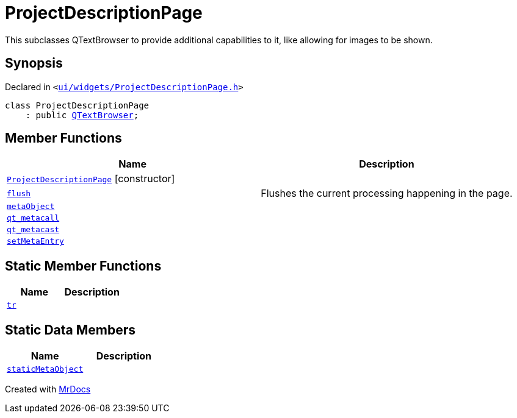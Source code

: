 [#ProjectDescriptionPage]
= ProjectDescriptionPage
:relfileprefix: 
:mrdocs:


This subclasses QTextBrowser to provide additional capabilities
to it, like allowing for images to be shown&period;



== Synopsis

Declared in `&lt;https://github.com/PrismLauncher/PrismLauncher/blob/develop/launcher/ui/widgets/ProjectDescriptionPage.h#L14[ui&sol;widgets&sol;ProjectDescriptionPage&period;h]&gt;`

[source,cpp,subs="verbatim,replacements,macros,-callouts"]
----
class ProjectDescriptionPage
    : public xref:QTextBrowser.adoc[QTextBrowser];
----

== Member Functions
[cols=2]
|===
| Name | Description 

| xref:ProjectDescriptionPage/2constructor.adoc[`ProjectDescriptionPage`]         [.small]#[constructor]#
| 

| xref:ProjectDescriptionPage/flush.adoc[`flush`] 
| Flushes the current processing happening in the page&period;



| xref:ProjectDescriptionPage/metaObject.adoc[`metaObject`] 
| 

| xref:ProjectDescriptionPage/qt_metacall.adoc[`qt&lowbar;metacall`] 
| 

| xref:ProjectDescriptionPage/qt_metacast.adoc[`qt&lowbar;metacast`] 
| 

| xref:ProjectDescriptionPage/setMetaEntry.adoc[`setMetaEntry`] 
| 

|===
== Static Member Functions
[cols=2]
|===
| Name | Description 

| xref:ProjectDescriptionPage/tr.adoc[`tr`] 
| 

|===
== Static Data Members
[cols=2]
|===
| Name | Description 

| xref:ProjectDescriptionPage/staticMetaObject.adoc[`staticMetaObject`] 
| 

|===





[.small]#Created with https://www.mrdocs.com[MrDocs]#
